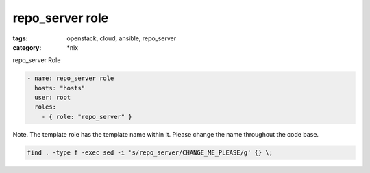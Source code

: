 repo_server role
#############
:tags: openstack, cloud, ansible, repo_server
:category: \*nix

repo_server Role

.. code-block:: yaml

    - name: repo_server role
      hosts: "hosts"
      user: root
      roles:
        - { role: "repo_server" }


Note. The template role has the template name within it. Please change the name 
throughout the code base.

.. code-block:: bsah

    find . -type f -exec sed -i 's/repo_server/CHANGE_ME_PLEASE/g' {} \;
